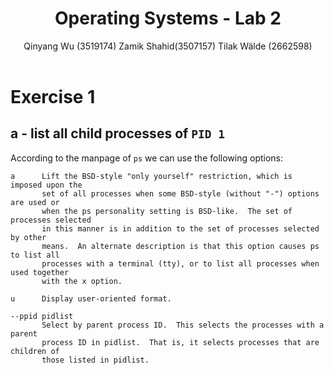 #+title: Operating Systems - Lab 2
#+author: Qinyang Wu (3519174) @@latex:\\@@ Zamik Shahid(3507157) @@latex:\\@@ Tilak Wälde (2662598)
#+options: toc:nil num:nil
#+latex_header: \usepackage{fullpage}
#+latex_header: \usepackage{parskip}
#+latex_header: \usepackage{multicol}
#+LATEX_HEADER: \usepackage{tikz}
#+LATEX_HEADER: \usepackage{minted}
#+LATEX_HEADER: \usetikzlibrary{tikzmark}
#+LATEX_HEADER: \usepackage{makecell}
#+latex_header: \usepackage{listings}
#+latex_header: \usepackage{tcolorbox}
#+latex_header: \usepackage{fontspec,xltxtra,xunicode}
#+latex_header: \setmonofont[Scale=MatchLowercase]{Hack}

* Exercise 1
** a - list all child processes of =PID 1=
According to the manpage of =ps= we can use the following options:

#+ATTR_LATEX: :options frame=single
#+BEGIN_SRC text
   a      Lift the BSD-style "only yourself" restriction, which is imposed upon the
          set of all processes when some BSD-style (without "-") options are used or
          when the ps personality setting is BSD-like.  The set of processes selected
          in this manner is in addition to the set of processes selected by other
          means.  An alternate description is that this option causes ps to list all
          processes with a terminal (tty), or to list all processes when used together
          with the x option.

   u      Display user-oriented format.

   --ppid pidlist
          Select by parent process ID.  This selects the processes with a parent
          process ID in pidlist.  That is, it selects processes that are children of
          those listed in pidlist.
#+END_SRC

